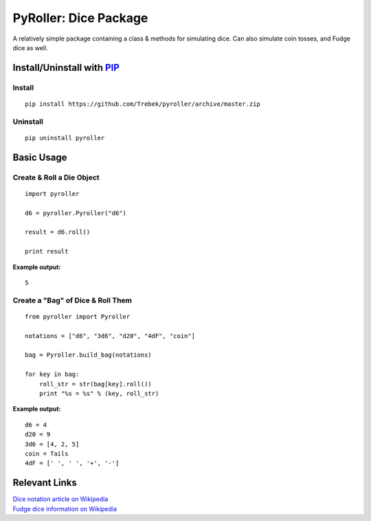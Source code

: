 ======================
PyRoller: Dice Package
======================

A relatively simple package containing a class & methods for simulating dice. Can also simulate coin tosses, and Fudge dice as well.

Install/Uninstall with PIP_
===========================

Install
-------
::

    pip install https://github.com/Trebek/pyroller/archive/master.zip

Uninstall
---------
::

    pip uninstall pyroller

Basic Usage
===========

Create & Roll a Die Object
--------------------------
::

    import pyroller

    d6 = pyroller.Pyroller("d6")

    result = d6.roll()

    print result

**Example output:**
::

    5

Create a "Bag" of Dice & Roll Them
----------------------------------
::

    from pyroller import Pyroller

    notations = ["d6", "3d6", "d20", "4dF", "coin"]

    bag = Pyroller.build_bag(notations)

    for key in bag:
        roll_str = str(bag[key].roll())
        print "%s = %s" % (key, roll_str)

**Example output:**
::

    d6 = 4
    d20 = 9
    3d6 = [4, 2, 5]
    coin = Tails
    4dF = [' ', ' ', '+', '-']

Relevant Links
============== 

| `Dice notation article on Wikipedia <http://en.wikipedia.org/wiki/Dice_notation>`_
| `Fudge dice information on Wikipedia <http://en.wikipedia.org/wiki/Fudge_%28role-playing_game_system%29#Fudge_dice>`_

.. _PIP: https://pypi.python.org/pypi/pip/